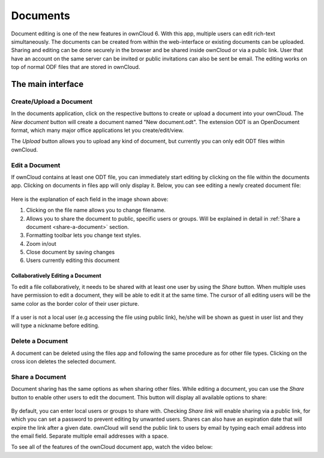 Documents
=========

Document editing is one of the new features in ownCloud 6. With this app, multiple users
can edit rich-text simultaneously. The documents can be created from within the
web-interface or existing documents can be uploaded. Sharing and editing can be done
securely in the browser and be shared inside ownCloud or via a public link. User that
have an account on the same server can be invited or public invitations can also be
sent be email. The editing works on top of normal ODF files that are stored in ownCloud.

The main interface
------------------

.. figure:: images/oc_documents.png

Create/Upload a Document
~~~~~~~~~~~~~~~~~~~~~~~~

In the documents application, click on the respective buttons to create or upload a document into your ownCloud. The *New document* button will create a document named "New document.odt". The extension ODT is an OpenDocument format, which many major office applications let you create/edit/view.

The *Upload* button allows you to upload any kind of document, but currently you can only edit ODT files within ownCloud.

Edit a Document
~~~~~~~~~~~~~~~

If ownCloud contains at least one ODT file, you can immediately start editing by clicking on
the file within the documents app. Clicking on documents in files app will only display it. Below, you
can see editing a newly created document file:

.. figure:: images/oc_documents_edit.png

Here is the explanation of each field in the image shown above:

#. Clicking on the file name allows you to change filename.
#. Allows you to share the document to public, specific users or groups. Will be explained in detail in :ref:`Share a document <share-a-document>` section.
#. Formatting toolbar lets you change text styles.
#. Zoom in/out
#. Close document by saving changes
#. Users currently editing this document

Collaboratively Editing a Document
^^^^^^^^^^^^^^^^^^^^^^^^^^^^^^^^^^

To edit a file collaboratively, it needs to be shared with at least one user by using the *Share* button. When multiple uses have permission to edit a document, they will be able to edit it at the same time. The cursor of all editing users will be the same color as the border color of their user picture.

.. figure:: images/oc_documents_col_edit.png

If a user is not a local user (e.g accessing the file using public link), he/she will be shown as guest in user list and they will type a nickname before editing.


Delete a Document
~~~~~~~~~~~~~~~~~

A document can be deleted using the files app and following the same procedure as for other file types. Clicking on the cross icon deletes the selected document.

.. _share-a-document:

Share a Document
~~~~~~~~~~~~~~~~

Document sharing has the same options as when sharing other files. While editing a document, you can use the *Share* button to enable other users to edit the document. This button will display all available options to share:

.. figure:: images/oc_documents_share.png

By default, you can enter local users or groups to share with. Checking *Share link* will enable sharing via a public link, for which you can set a password to prevent editing by unwanted users. Shares can also have an expiration date that will expire the link after a given date. ownCloud will send the public link to users by email by typing each email address into the email field.  Separate multiple email addresses with a space.

To see all of the features of the ownCloud document app, watch the video below:

.. raw:: html

        <iframe width="420" height="315" src="http://www.youtube.com/embed/70pCBnNPdew" frameborder="0" allowfullscreen></iframe>
